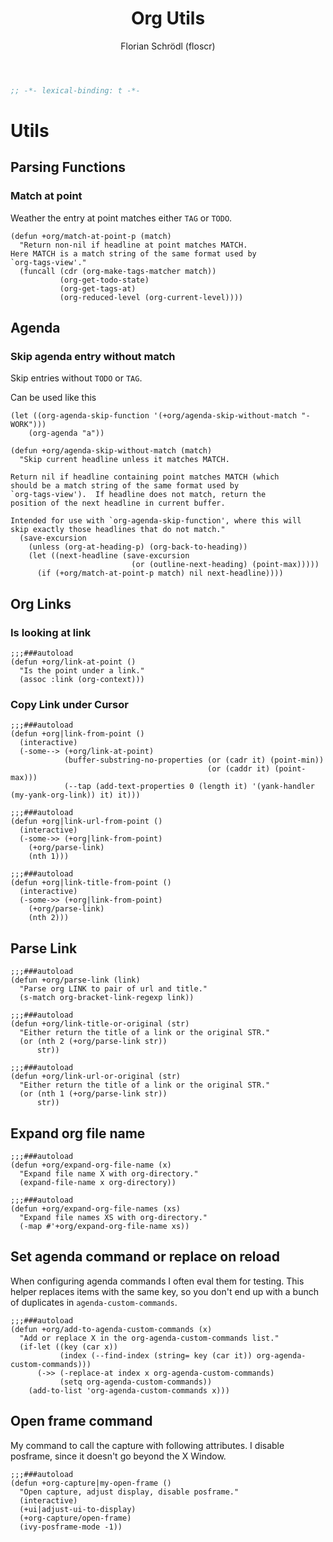 #+TITLE: Org Utils
#+AUTHOR: Florian Schrödl (floscr)
#+PROPERTY: header-args :emacs-lisp :tangle yes :comments link
#+STARTUP: org-startup-folded: showall
#+BEGIN_SRC emacs-lisp
;; -*- lexical-binding: t -*-
#+END_SRC

* Utils
** Parsing Functions
*** Match at point
:PROPERTIES:
:SOURCE:   [[https://stackoverflow.com/questions/10074016/org-mode-filter-on-tag-in-agenda-view/33444799#33444799][emacs - Org-mode: Filter on tag in agenda view? - Stack Overflow]]
:END:

Weather the entry at point matches either =TAG= or =TODO=.

#+BEGIN_SRC elisp
(defun +org/match-at-point-p (match)
  "Return non-nil if headline at point matches MATCH.
Here MATCH is a match string of the same format used by
`org-tags-view'."
  (funcall (cdr (org-make-tags-matcher match))
           (org-get-todo-state)
           (org-get-tags-at)
           (org-reduced-level (org-current-level))))
#+END_SRC

** Agenda
*** Skip agenda entry without match

Skip entries without =TODO= or =TAG=.

Can be used like this

#+BEGIN_SRC elisp :tangle no
(let ((org-agenda-skip-function '(+org/agenda-skip-without-match "-WORK")))
    (org-agenda "a"))
#+END_SRC

#+BEGIN_SRC elisp
(defun +org/agenda-skip-without-match (match)
  "Skip current headline unless it matches MATCH.

Return nil if headline containing point matches MATCH (which
should be a match string of the same format used by
`org-tags-view').  If headline does not match, return the
position of the next headline in current buffer.

Intended for use with `org-agenda-skip-function', where this will
skip exactly those headlines that do not match."
  (save-excursion
    (unless (org-at-heading-p) (org-back-to-heading))
    (let ((next-headline (save-excursion
                           (or (outline-next-heading) (point-max)))))
      (if (+org/match-at-point-p match) nil next-headline))))
#+END_SRC

** Org Links
*** Is looking at link

#+BEGIN_SRC elisp
;;;###autoload
(defun +org/link-at-point ()
  "Is the point under a link."
  (assoc :link (org-context)))
#+END_SRC

*** Copy Link under Cursor

#+BEGIN_SRC elisp
;;;###autoload
(defun +org|link-from-point ()
  (interactive)
  (-some--> (+org/link-at-point)
            (buffer-substring-no-properties (or (cadr it) (point-min))
                                            (or (caddr it) (point-max)))
            (--tap (add-text-properties 0 (length it) '(yank-handler (my-yank-org-link)) it) it)))

;;;###autoload
(defun +org|link-url-from-point ()
  (interactive)
  (-some->> (+org|link-from-point)
    (+org/parse-link)
    (nth 1)))

;;;###autoload
(defun +org|link-title-from-point ()
  (interactive)
  (-some->> (+org|link-from-point)
    (+org/parse-link)
    (nth 2)))
#+END_SRC

** Parse Link

#+BEGIN_SRC elisp
;;;###autoload
(defun +org/parse-link (link)
  "Parse org LINK to pair of url and title."
  (s-match org-bracket-link-regexp link))

;;;###autoload
(defun +org/link-title-or-original (str)
  "Either return the title of a link or the original STR."
  (or (nth 2 (+org/parse-link str))
      str))

;;;###autoload
(defun +org/link-url-or-original (str)
  "Either return the title of a link or the original STR."
  (or (nth 1 (+org/parse-link str))
      str))
#+END_SRC

** Expand org file name

#+BEGIN_SRC elisp
;;;###autoload
(defun +org/expand-org-file-name (x)
  "Expand file name X with org-directory."
  (expand-file-name x org-directory))

;;;###autoload
(defun +org/expand-org-file-names (xs)
  "Expand file names XS with org-directory."
  (-map #'+org/expand-org-file-name xs))
#+END_SRC

** Set agenda command or replace on reload

When configuring agenda commands I often eval them for testing.
This helper replaces items with the same key, so you don't end up with a bunch of duplicates in ~agenda-custom-commands~.

#+BEGIN_SRC elisp
;;;###autoload
(defun +org/add-to-agenda-custom-commands (x)
  "Add or replace X in the org-agenda-custom-commands list."
  (if-let ((key (car x))
           (index (--find-index (string= key (car it)) org-agenda-custom-commands)))
      (->> (-replace-at index x org-agenda-custom-commands)
           (setq org-agenda-custom-commands))
    (add-to-list 'org-agenda-custom-commands x)))
#+END_SRC

** Open frame command

My command to call the capture with following attributes.
I disable posframe, since it doesn't go beyond the X Window.

#+BEGIN_SRC elisp
;;;###autoload
(defun +org-capture|my-open-frame ()
  "Open capture, adjust display, disable posframe."
  (interactive)
  (+ui|adjust-ui-to-display)
  (+org-capture/open-frame)
  (ivy-posframe-mode -1))
#+END_SRC

